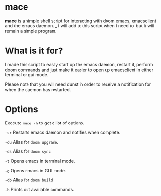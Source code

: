 * mace

*mace* is a simple shell script for interacting with doom emacs, emacsclient and the emacs daemon.
_
I will add to this script when I need to, but it will remain a simple program.


* What is it for?

I made this script to easily start up the emacs daemon, restart it, perform doom commands and just make it easier to open up emacsclient in either terminal or gui mode.

Please note that you will need dunst in order to receive a notification for when the daemon has restarted.



* Options

Execute =mace -h= to get a list of options.

=-sr=   Restarts emacs daemon and notifies when complete.

=-du=   Alias for =doom upgrade=.

=-ds=   Alias for =doom sync=

=-t=    Opens emacs in terminal mode.

=-g=    Opens emacs in GUI mode.

=-db=   Alias for =doom build=

=-h=    Prints out available commands.

